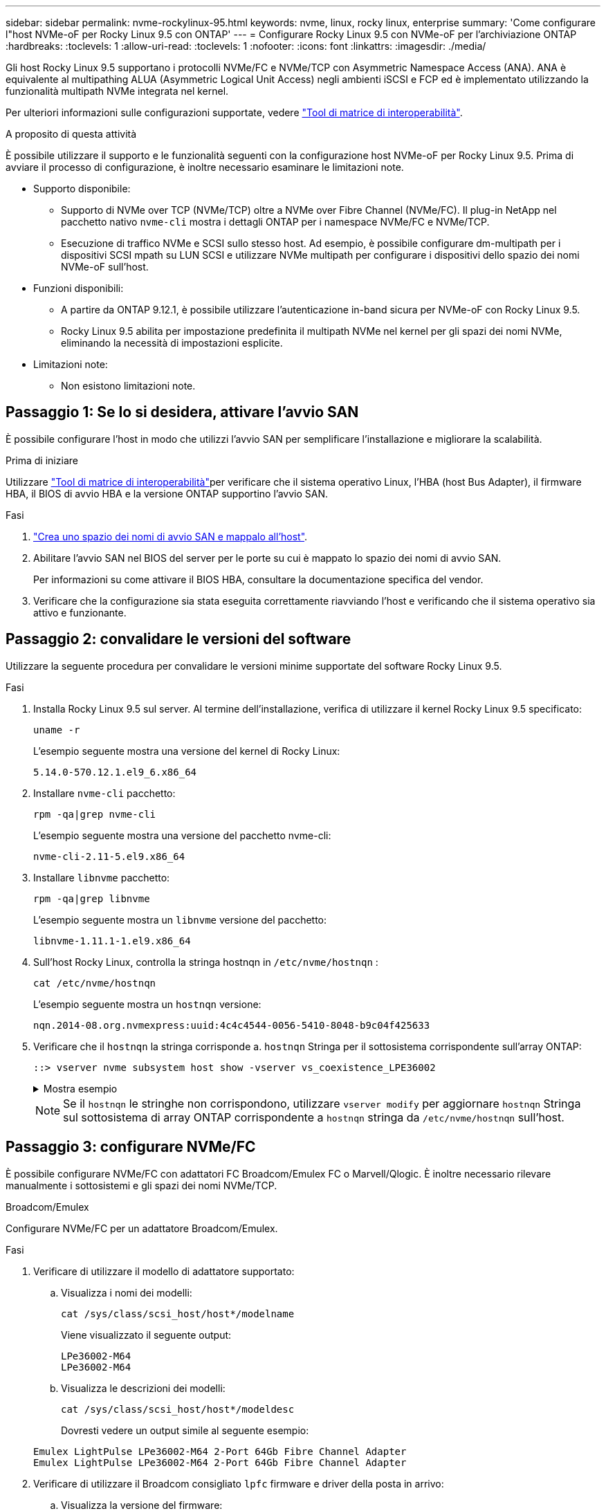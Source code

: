 ---
sidebar: sidebar 
permalink: nvme-rockylinux-95.html 
keywords: nvme, linux, rocky linux, enterprise 
summary: 'Come configurare l"host NVMe-oF per Rocky Linux 9.5 con ONTAP' 
---
= Configurare Rocky Linux 9.5 con NVMe-oF per l'archiviazione ONTAP
:hardbreaks:
:toclevels: 1
:allow-uri-read: 
:toclevels: 1
:nofooter: 
:icons: font
:linkattrs: 
:imagesdir: ./media/


[role="lead"]
Gli host Rocky Linux 9.5 supportano i protocolli NVMe/FC e NVMe/TCP con Asymmetric Namespace Access (ANA). ANA è equivalente al multipathing ALUA (Asymmetric Logical Unit Access) negli ambienti iSCSI e FCP ed è implementato utilizzando la funzionalità multipath NVMe integrata nel kernel.

Per ulteriori informazioni sulle configurazioni supportate, vedere link:https://mysupport.netapp.com/matrix/["Tool di matrice di interoperabilità"^].

.A proposito di questa attività
È possibile utilizzare il supporto e le funzionalità seguenti con la configurazione host NVMe-oF per Rocky Linux 9.5. Prima di avviare il processo di configurazione, è inoltre necessario esaminare le limitazioni note.

* Supporto disponibile:
+
** Supporto di NVMe over TCP (NVMe/TCP) oltre a NVMe over Fibre Channel (NVMe/FC). Il plug-in NetApp nel pacchetto nativo `nvme-cli` mostra i dettagli ONTAP per i namespace NVMe/FC e NVMe/TCP.
** Esecuzione di traffico NVMe e SCSI sullo stesso host. Ad esempio, è possibile configurare dm-multipath per i dispositivi SCSI mpath su LUN SCSI e utilizzare NVMe multipath per configurare i dispositivi dello spazio dei nomi NVMe-oF sull'host.


* Funzioni disponibili:
+
** A partire da ONTAP 9.12.1, è possibile utilizzare l'autenticazione in-band sicura per NVMe-oF con Rocky Linux 9.5.
** Rocky Linux 9.5 abilita per impostazione predefinita il multipath NVMe nel kernel per gli spazi dei nomi NVMe, eliminando la necessità di impostazioni esplicite.


* Limitazioni note:
+
** Non esistono limitazioni note.






== Passaggio 1: Se lo si desidera, attivare l'avvio SAN

È possibile configurare l'host in modo che utilizzi l'avvio SAN per semplificare l'installazione e migliorare la scalabilità.

.Prima di iniziare
Utilizzare link:https://mysupport.netapp.com/matrix/#welcome["Tool di matrice di interoperabilità"^]per verificare che il sistema operativo Linux, l'HBA (host Bus Adapter), il firmware HBA, il BIOS di avvio HBA e la versione ONTAP supportino l'avvio SAN.

.Fasi
. https://docs.netapp.com/us-en/ontap/san-admin/create-nvme-namespace-subsystem-task.html["Crea uno spazio dei nomi di avvio SAN e mappalo all'host"^].
. Abilitare l'avvio SAN nel BIOS del server per le porte su cui è mappato lo spazio dei nomi di avvio SAN.
+
Per informazioni su come attivare il BIOS HBA, consultare la documentazione specifica del vendor.

. Verificare che la configurazione sia stata eseguita correttamente riavviando l'host e verificando che il sistema operativo sia attivo e funzionante.




== Passaggio 2: convalidare le versioni del software

Utilizzare la seguente procedura per convalidare le versioni minime supportate del software Rocky Linux 9.5.

.Fasi
. Installa Rocky Linux 9.5 sul server. Al termine dell'installazione, verifica di utilizzare il kernel Rocky Linux 9.5 specificato:
+
[source, cli]
----
uname -r
----
+
L'esempio seguente mostra una versione del kernel di Rocky Linux:

+
[listing]
----
5.14.0-570.12.1.el9_6.x86_64
----
. Installare `nvme-cli` pacchetto:
+
[source, cli]
----
rpm -qa|grep nvme-cli
----
+
L'esempio seguente mostra una versione del pacchetto nvme-cli:

+
[listing]
----
nvme-cli-2.11-5.el9.x86_64
----
. Installare `libnvme` pacchetto:
+
[source, cli]
----
rpm -qa|grep libnvme
----
+
L'esempio seguente mostra un  `libnvme` versione del pacchetto:

+
[listing]
----
libnvme-1.11.1-1.el9.x86_64
----
. Sull'host Rocky Linux, controlla la stringa hostnqn in  `/etc/nvme/hostnqn` :
+
[source, cli]
----
cat /etc/nvme/hostnqn
----
+
L'esempio seguente mostra un  `hostnqn` versione:

+
[listing]
----
nqn.2014-08.org.nvmexpress:uuid:4c4c4544-0056-5410-8048-b9c04f425633
----
. Verificare che il `hostnqn` la stringa corrisponde a. `hostnqn` Stringa per il sottosistema corrispondente sull'array ONTAP:
+
[source, cli]
----
::> vserver nvme subsystem host show -vserver vs_coexistence_LPE36002
----
+
.Mostra esempio
[%collapsible]
====
[listing]
----
Vserver Subsystem Priority  Host NQN
------- --------- --------  ------------------------------------------------
vs_coexistence_LPE36002
        nvme
                  regular   nqn.2014-08.org.nvmexpress:uuid:4c4c4544-0056-5410-8048-b9c04f425633
        nvme_1
                  regular   nqn.2014-08.org.nvmexpress:uuid:4c4c4544-0056-5410-8048-b9c04f425633
        nvme_2
                  regular   nqn.2014-08.org.nvmexpress:uuid:4c4c4544-0056-5410-8048-b9c04f425633
        nvme_3
                  regular   nqn.2014-08.org.nvmexpress:uuid:4c4c4544-0056-5410-8048-b9c04f425633
4 entries were displayed.
----
====
+

NOTE: Se il `hostnqn` le stringhe non corrispondono, utilizzare `vserver modify` per aggiornare `hostnqn` Stringa sul sottosistema di array ONTAP corrispondente a `hostnqn` stringa da `/etc/nvme/hostnqn` sull'host.





== Passaggio 3: configurare NVMe/FC

È possibile configurare NVMe/FC con adattatori FC Broadcom/Emulex FC o Marvell/Qlogic. È inoltre necessario rilevare manualmente i sottosistemi e gli spazi dei nomi NVMe/TCP.

[role="tabbed-block"]
====
.Broadcom/Emulex
Configurare NVMe/FC per un adattatore Broadcom/Emulex.

--
.Fasi
. Verificare di utilizzare il modello di adattatore supportato:
+
.. Visualizza i nomi dei modelli:
+
[source, cli]
----
cat /sys/class/scsi_host/host*/modelname
----
+
Viene visualizzato il seguente output:

+
[listing]
----
LPe36002-M64
LPe36002-M64
----
.. Visualizza le descrizioni dei modelli:
+
[source, cli]
----
cat /sys/class/scsi_host/host*/modeldesc
----
+
Dovresti vedere un output simile al seguente esempio:

+
[listing]
----
Emulex LightPulse LPe36002-M64 2-Port 64Gb Fibre Channel Adapter
Emulex LightPulse LPe36002-M64 2-Port 64Gb Fibre Channel Adapter
----


. Verificare di utilizzare il Broadcom consigliato `lpfc` firmware e driver della posta in arrivo:
+
.. Visualizza la versione del firmware:
+
[source, cli]
----
cat /sys/class/scsi_host/host*/fwrev
----
+
L'esempio seguente mostra le versioni del firmware:

+
[listing]
----
14.4.317.10, sli-4:6:d
14.4.317.10, sli-4:6:d
----
.. Visualizza la versione del driver in arrivo:
+
[source, cli]
----
cat /sys/module/lpfc/version`
----
+
L'esempio seguente mostra la versione del driver:

+
[listing]
----
0:14.4.0.2
----


+
Per l'elenco aggiornato dei driver della scheda di rete supportati e delle versioni del firmware, vedere link:https://mysupport.netapp.com/matrix/["Tool di matrice di interoperabilità"^].

. Verificare che l'output previsto di `lpfc_enable_fc4_type` sia impostato su `3`:
+
[source, cli]
----
cat /sys/module/lpfc/parameters/lpfc_enable_fc4_type
----
. Verificare che sia possibile visualizzare le porte dell'iniziatore:
+
[source, cli]
----
cat /sys/class/fc_host/host*/port_name
----
+
L'esempio seguente mostra le identità delle porte:

+
[listing]
----
0x100000109bf044b1
0x100000109bf044b2
----
. Verificare che le porte dell'iniziatore siano in linea:
+
[source, cli]
----
cat /sys/class/fc_host/host*/port_state
----
+
Viene visualizzato il seguente output:

+
[listing]
----
Online
Online
----
. Verificare che le porte iniziatore NVMe/FC siano abilitate e che le porte di destinazione siano visibili:
+
[source, cli]
----
cat /sys/class/scsi_host/host*/nvme_info
----
+
.Mostra esempio
[%collapsible]
=====
[listing, subs="+quotes"]
----
NVME Initiator Enabled
XRI Dist lpfc2 Total 6144 IO 5894 ELS 250
NVME LPORT lpfc2 WWPN x100000109bf044b1 WWNN x200000109bf044b1 DID x022a00 *ONLINE*
NVME RPORT       WWPN x202fd039eaa7dfc8 WWNN x202cd039eaa7dfc8 DID x021310 *TARGET DISCSRVC ONLINE*
NVME RPORT       WWPN x202dd039eaa7dfc8 WWNN x202cd039eaa7dfc8 DID x020b10 *TARGET DISCSRVC ONLINE*

NVME Statistics
LS: Xmt 0000000810 Cmpl 0000000810 Abort 00000000
LS XMIT: Err 00000000  CMPL: xb 00000000 Err 00000000
Total FCP Cmpl 000000007b098f07 Issue 000000007aee27c4 OutIO ffffffffffe498bd
        abort 000013b4 noxri 00000000 nondlp 00000058 qdepth 00000000 wqerr 00000000 err 00000000
FCP CMPL: xb 000013b4 Err 00021443

NVME Initiator Enabled
XRI Dist lpfc3 Total 6144 IO 5894 ELS 250
NVME LPORT lpfc3 WWPN x100000109bf044b2 WWNN x200000109bf044b2 DID x021b00 *ONLINE*
NVME RPORT       WWPN x2033d039eaa7dfc8 WWNN x202cd039eaa7dfc8 DID x020110 *TARGET DISCSRVC ONLINE*
NVME RPORT       WWPN x2032d039eaa7dfc8 WWNN x202cd039eaa7dfc8 DID x022910 *TARGET DISCSRVC ONLINE*

NVME Statistics
LS: Xmt 0000000840 Cmpl 0000000840 Abort 00000000
LS XMIT: Err 00000000  CMPL: xb 00000000 Err 00000000
Total FCP Cmpl 000000007afd4434 Issue 000000007ae31b83 OutIO ffffffffffe5d74f
        abort 000014a5 noxri 00000000 nondlp 0000006a qdepth 00000000 wqerr 00000000 err 00000000
FCP CMPL: xb 000014a5 Err 0002149a
----
=====


--
.Marvell/QLogic
--
Configurare NVMe/FC per un adattatore Marvell/QLogic.


NOTE: Il driver nativo qla2xxx della posta in arrivo incluso nel kernel di Rocky Linux dispone delle correzioni più recenti. Queste correzioni sono essenziali per il supporto di ONTAP.

.Fasi
. Verificare che siano in esecuzione le versioni del firmware e del driver dell'adattatore supportate:
+
[source, cli]
----
cat /sys/class/fc_host/host*/symbolic_name
----
+
L'esempio seguente mostra le versioni del driver e del firmware:

+
[listing]
----
QLE2742 FW:v9.14.00 DVR:v10.02.09.200-k
QLE2742 FW:v9.14.00 DVR:v10.02.09.200-k
----
. Verificare che `ql2xnvmeenable` è impostato. Ciò consente all'adattatore Marvell di funzionare come iniziatore NVMe/FC:
+
[source, cli]
----
cat /sys/module/qla2xxx/parameters/ql2xnvmeenable
----
+
L'uscita prevista è 1.



--
====


== Passaggio 4: facoltativamente, abilitare 1 MB I/O

È possibile abilitare richieste di I/O di dimensione pari a 1 MB per NVMe/FC configurate con una scheda Broadcom. ONTAP segnala una dimensione massima di trasferimento dati (MDTS) di 8 nei dati di Identify Controller. Ciò significa che le dimensioni massime delle richieste i/o possono essere fino a 1MB MB. Per inviare richieste di I/O di dimensione pari a 1 MB, è necessario aumentare il valore lpfc del parametro  `lpfc_sg_seg_cnt` parametro a 256 dal valore predefinito di 64.


NOTE: Questi passaggi non si applicano agli host Qlogic NVMe/FC.

.Fasi
. Impostare il `lpfc_sg_seg_cnt` parametro su 256:
+
[listing]
----
cat /etc/modprobe.d/lpfc.conf
----
+
[listing]
----
options lpfc lpfc_sg_seg_cnt=256
----
. Eseguire il `dracut -f` comando e riavviare l'host.
. Verificare che il valore per `lpfc_sg_seg_cnt` sia 256:
+
[listing]
----
cat /sys/module/lpfc/parameters/lpfc_sg_seg_cnt
----




== Passaggio 5: configurare NVMe/TCP

Il protocollo NVMe/TCP non supporta tale `auto-connect` operazione. Invece, puoi rilevare i sottosistemi NVMe/TCP e gli spazi dei nomi eseguendo manualmente le operazioni NVMe/TCP `connect` o `connect-all` .

[NOTE]
====
A partire da Rocky Linux 9.4, l'impostazione per NVMe/TCP  `ctrl_loss_tmo timeout` viene automaticamente impostato su "off". Di conseguenza:

* Non ci sono limiti al numero di tentativi (tentativi illimitati).
* Non è necessario configurare manualmente uno specifico  `ctrl_loss_tmo timeout` durata quando si utilizza il  `nvme connect` O  `nvme connect-all` comandi (opzione -l ).
* I controller NVMe/TCP non subiscono timeout in caso di errore del percorso e rimangono connessi indefinitamente.


====


== Passaggio 6: convalida NVMe-oF

Verificare che lo stato multipath NVMe in-kernel, lo stato ANA e i namespace ONTAP siano corretti per la configurazione NVMe-of.

.Fasi
. Verificare che il multipath NVMe nel kernel sia attivato:
+
[source, cli]
----
cat /sys/module/nvme_core/parameters/multipath
----
+
Viene visualizzato il seguente output:

+
[listing]
----
Y
----
. Verificare che le impostazioni NVMe-of appropriate (ad esempio, modello impostato su controller NetApp ONTAP e ipopolicy per il bilanciamento del carico impostato su round-robin) per i rispettivi spazi dei nomi ONTAP si riflettano correttamente sull'host:
+
.. Visualizza i sottosistemi:
+
[source, cli]
----
cat /sys/class/nvme-subsystem/nvme-subsys*/model
----
+
Viene visualizzato il seguente output:

+
[listing]
----
NetApp ONTAP Controller
NetApp ONTAP Controller
----
.. Visualizza la politica:
+
[source, cli]
----
cat /sys/class/nvme-subsystem/nvme-subsys*/iopolicy
----
+
Viene visualizzato il seguente output:

+
[listing]
----
round-robin
round-robin
----


. Verificare che gli spazi dei nomi siano stati creati e rilevati correttamente sull'host:
+
[source, cli]
----
nvme list
----
+
.Mostra esempio
[%collapsible]
====
[listing]
----
Node         SN                   Model
---------------------------------------------------------
/dev/nvme4n1 81Ix2BVuekWcAAAAAAAB	NetApp ONTAP Controller


Namespace Usage    Format             FW             Rev
-----------------------------------------------------------
1                 21.47 GB / 21.47 GB	4 KiB + 0 B   FFFFFFFF
----
====




== Passaggio 7: impostare l'autenticazione in-band sicura

A partire da ONTAP 9.12.1, l'autenticazione sicura in-band è supportata tramite NVMe/TCP e NVMe/FC tra l'host e il controller ONTAP.

Per impostare l'autenticazione protetta, ogni host o controller deve essere associato a un `DH-HMAC-CHAP` Key, ossia una combinazione del NQN dell'host o controller NVMe e di un segreto di autenticazione configurato dall'amministratore. Per autenticare il proprio peer, un host o un controller NVMe deve riconoscere la chiave associata al peer.

È possibile impostare un'autenticazione protetta in banda utilizzando il CLI o un file JSON di configurazione. Se è necessario specificare chiavi dhchap diverse per sottosistemi diversi, è necessario utilizzare un file di configurazione JSON.

[role="tabbed-block"]
====
.CLI
--
Configurare l'autenticazione in banda protetta utilizzando la CLI.

.Fasi
. Ottenere l'NQN dell'host:
+
[listing]
----
cat /etc/nvme/hostnqn
----
. Genera la chiave dhchap per l'host.
+
L'output seguente descrive i `gen-dhchap-key` parametri dei comandi:

+
[listing]
----
nvme gen-dhchap-key -s optional_secret -l key_length {32|48|64} -m HMAC_function {0|1|2|3} -n host_nqn
•	-s secret key in hexadecimal characters to be used to initialize the host key
•	-l length of the resulting key in bytes
•	-m HMAC function to use for key transformation
0 = none, 1- SHA-256, 2 = SHA-384, 3=SHA-512
•	-n host NQN to use for key transformation
----
+
Nell'esempio seguente, viene generata una chiave casuale dhCHAP con HMAC impostato su 3 (SHA-512).

+
[listing]
----
nvme gen-dhchap-key -m 3 -n nqn.2014-08.org.nvmexpress:uuid:e6dade64-216d-11ec-b7bb-7ed30a5482c3
DHHC-1:03:1CFivw9ccz58gAcOUJrM7Vs98hd2ZHSr+iw+Amg6xZPl5D2Yk+HDTZiUAg1iGgxTYqnxukqvYedA55Bw3wtz6sJNpR4=:
----
. Sul controller ONTAP, aggiungere l'host e specificare entrambe le chiavi dhchap:
+
[listing]
----
vserver nvme subsystem host add -vserver <svm_name> -subsystem <subsystem> -host-nqn <host_nqn> -dhchap-host-secret <authentication_host_secret> -dhchap-controller-secret <authentication_controller_secret> -dhchap-hash-function {sha-256|sha-512} -dhchap-group {none|2048-bit|3072-bit|4096-bit|6144-bit|8192-bit}
----
. Un host supporta due tipi di metodi di autenticazione, unidirezionale e bidirezionale. Sull'host, connettersi al controller ONTAP e specificare le chiavi dhchap in base al metodo di autenticazione scelto:
+
[listing]
----
nvme connect -t tcp -w <host-traddr> -a <tr-addr> -n <host_nqn> -S <authentication_host_secret> -C <authentication_controller_secret>
----
. Convalidare `nvme connect authentication` comando verificando le chiavi dhchap dell'host e del controller:
+
.. Verificare le chiavi dhchap dell'host:
+
[listing]
----
cat /sys/class/nvme-subsystem/<nvme-subsysX>/nvme*/dhchap_secret
----
+
.Mostra output di esempio per una configurazione unidirezionale
[%collapsible]
=====
[listing]
----
cat /sys/class/nvme-subsystem/nvme-subsys1/nvme*/dhchap_secret
DHHC-1:01:iM63E6cX7G5SOKKOju8gmzM53qywsy+C/YwtzxhIt9ZRz+ky:
DHHC-1:01:iM63E6cX7G5SOKKOju8gmzM53qywsy+C/YwtzxhIt9ZRz+ky:
DHHC-1:01:iM63E6cX7G5SOKKOju8gmzM53qywsy+C/YwtzxhIt9ZRz+ky:
DHHC-1:01:iM63E6cX7G5SOKKOju8gmzM53qywsy+C/YwtzxhIt9ZRz+ky:
----
=====
.. Verificare i tasti dhchap del controller:
+
[listing]
----
cat /sys/class/nvme-subsystem/<nvme-subsysX>/nvme*/dhchap_ctrl_secret
----
+
.Mostra output di esempio per una configurazione bidirezionale
[%collapsible]
=====
[listing]
----
cat /sys/class/nvme-subsystem/nvme-subsys6/nvme*/dhchap_ctrl_secret
DHHC-1:03:1CFivw9ccz58gAcOUJrM7Vs98hd2ZHSr+iw+Amg6xZPl5D2Yk+HDTZiUAg1iGgxTYqnxukqvYedA55Bw3wtz6sJNpR4=:
DHHC-1:03:1CFivw9ccz58gAcOUJrM7Vs98hd2ZHSr+iw+Amg6xZPl5D2Yk+HDTZiUAg1iGgxTYqnxukqvYedA55Bw3wtz6sJNpR4=:
DHHC-1:03:1CFivw9ccz58gAcOUJrM7Vs98hd2ZHSr+iw+Amg6xZPl5D2Yk+HDTZiUAg1iGgxTYqnxukqvYedA55Bw3wtz6sJNpR4=:
DHHC-1:03:1CFivw9ccz58gAcOUJrM7Vs98hd2ZHSr+iw+Amg6xZPl5D2Yk+HDTZiUAg1iGgxTYqnxukqvYedA55Bw3wtz6sJNpR4=:
----
=====




--
.File JSON
--
Quando sulla configurazione del controller ONTAP sono disponibili più sottosistemi NVMe, è possibile utilizzare il `/etc/nvme/config.json` file con il `nvme connect-all` comando.

Utilizzare il  `-o` opzione per generare il file JSON. Per ulteriori opzioni di sintassi, consultare le pagine del manuale di NVMe Connect-all.

.Fasi
. Configurare il file JSON:
+

NOTE: Nell'esempio seguente,  `dhchap_key` corrisponde a  `dhchap_secret` E  `dhchap_ctrl_key` corrisponde a  `dhchap_ctrl_secret` .

+
.Mostra esempio
[%collapsible]
=====
[listing]
----
cat /etc/nvme/config.json
[
{
  "hostnqn":"nqn.2014-08.org.nvmexpress:uuid:9796c1ec-0d34-11eb-b6b2-3a68dd3bab57",
  "hostid":"b033cd4fd6db4724adb48655bfb55448",
  "dhchap_key":"DHHC-1:01:zGlgmRyWbplWfUCPMuaP3mAypX0+GHuSczx5vX4Yod9lMPim:"
},
{
  "hostnqn":"nqn.2014-08.org.nvmexpress:uuid:4c4c4544-0035-5910-804b-b5c04f444d33",
  "subsystems":[
       {
          "nqn":"nqn.1992-08.com.netapp:sn.0f4ba1e74eb611ef9f50d039eab6cb6d:subsystem.bidir_DHCP",
          "ports":[
              {
                  "transport":"tcp",
                   "traddr":" 192.168.1.24 ",
                  "host_traddr":" 192.168.1.31 ",
                  "trsvcid":"4420",
                  "dhchap_ctrl_key":"DHHC-1:03:L52ymUoR32zYvnqZFe5OHhMg4gxD79jIyxSShHansXpVN+WiXE222aVc651JxGZlQCI863iVOz5dNWvgb+14F4B4bTQ=:"
              },
              {
                  "transport":"tcp",
                  "traddr":" 192.168.1.24 ",
                  "host_traddr":" 192.168.1.31",
                  "trsvcid":"4420",
                  "dhchap_ctrl_key":"DHHC-1:03:L52ymUoR32zYvnqZFe5OHhMg4gxD79jIyxSShHansXpVN+WiXE222aVc651JxGZlQCI863iVOz5dNWvgb+14F4B4bTQ=:"
              },
              {
                  "transport":"tcp",
                 "traddr":" 192.168.1.24 ",
                  "host_traddr":" 192.168.1.31",
                  "trsvcid":"4420",
                  "dhchap_ctrl_key":"DHHC-1:03:L52ymUoR32zYvnqZFe5OHhMg4gxD79jIyxSShHansXpVN+WiXE222aVc651JxGZlQCI863iVOz5dNWvgb+14F4B4bTQ=:"
              },
              {
                  "transport":"tcp",
                  "traddr":" 192.168.1.24 ",
                   "host_traddr":" 192.168.1.31",
                  "trsvcid":"4420",
                  "dhchap_ctrl_key":"DHHC-1:03:L52ymUoR32zYvnqZFe5OHhMg4gxD79jIyxSShHansXpVN+WiXE222aVc651JxGZlQCI863iVOz5dNWvgb+14F4B4bTQ=:"
              }
          ]
      }
  ]
}
]
----
=====
. Connettersi al controller ONTAP utilizzando il file di configurazione JSON:
+
[listing]
----
nvme connect-all -J /etc/nvme/config.json
----
+
.Mostra esempio
[%collapsible]
=====
[listing]
----
traddr=192.168.1.24 is already connected
traddr=192.168.1.24 is already connected
traddr=192.168.1.24 is already connected
traddr=192.168.1.24 is already connected
traddr=192.168.1.24 is already connected
traddr=192.168.1.24 is already connected
traddr=192.168.1.25 is already connected
traddr=192.168.1.25 is already connected
traddr=192.168.1.25 is already connected
traddr=192.168.1.25 is already connected
traddr=192.168.1.25 is already connected
traddr=192.168.1.25 is already connected
----
=====
. Verificare che i segreti dhchap siano stati abilitati per i rispettivi controller per ciascun sottosistema:
+
.. Verificare le chiavi dhchap dell'host:
+
[listing]
----
cat /sys/class/nvme-subsystem/nvme-subsys0/nvme0/dhchap_secret
----
+
[listing]
----
DHHC-1:01:zGlgmRyWbplWfUCPMuaP3mAypX0+GHuSczx5vX4Yod9lMPim:
----
.. Verificare i tasti dhchap del controller:
+
[listing]
----
cat /sys/class/nvme-subsystem/nvme-subsys0/nvme0/dhchap_ctrl_secret
----
+
[listing]
----
DHHC-1:03:L52ymUoR32zYvnqZFe5OHhMg4gxD79jIyxSShHansXpVN+WiXE222aVc651JxGZlQCI863iVOz5dNWvgb+14F4B4bTQ=:
----




--
====


== Fase 8: Esaminare i problemi noti

Non ci sono problemi noti.
